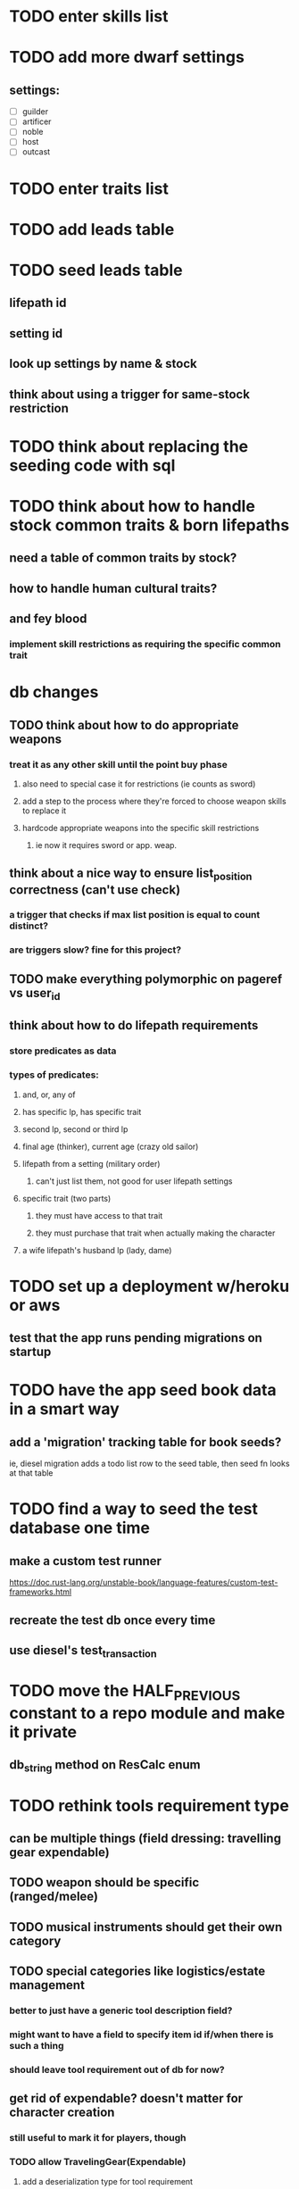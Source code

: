 * TODO enter skills list
   
* TODO add more dwarf settings
** settings:
  - [ ] guilder
  - [ ] artificer
  - [ ] noble
  - [ ] host
  - [ ] outcast

* TODO enter traits list

* TODO add leads table
* TODO seed leads table
** lifepath id
** setting id
** look up settings by name & stock
** think about using a trigger for same-stock restriction

* TODO think about replacing the seeding code with sql

* TODO think about how to handle stock common traits & born lifepaths
** need a table of common traits by stock?
** how to handle human cultural traits?
** and fey blood
*** implement skill restrictions as requiring the specific common trait

* db changes
** TODO think about how to do appropriate weapons
*** treat it as any other skill until the point buy phase
**** also need to special case it for restrictions (ie counts as sword)
**** add a step to the process where they're forced to choose weapon skills to replace it
**** hardcode appropriate weapons into the specific skill restrictions
***** ie now it requires sword or app. weap.
** think about a nice way to ensure list_position correctness (can't use check)
*** a trigger that checks if max list position is equal to count distinct?
*** are triggers slow? fine for this project?
** TODO make everything polymorphic on pageref vs user_id
** think about how to do lifepath requirements
*** store predicates as data
*** types of predicates:
**** and, or, any of
**** has specific lp, has specific trait
**** second lp, second or third lp
**** final age (thinker), current age (crazy old sailor)
**** lifepath from a setting (military order)
***** can't just list them, not good for user lifepath settings
**** specific trait (two parts)
***** they must have access to that trait
***** they must purchase that trait when actually making the character
**** a wife lifepath's husband lp (lady, dame)

* TODO set up a deployment w/heroku or aws
** test that the app runs pending migrations on startup
* TODO have the app seed book data in a smart way
** add a 'migration' tracking table for book seeds?
  ie, diesel migration adds a todo list row to the seed table,
  then seed fn looks at that table
* TODO find a way to seed the test database one time
** make a custom test runner
   https://doc.rust-lang.org/unstable-book/language-features/custom-test-frameworks.html
** recreate the test db once every time
** use diesel's test_transaction

* TODO move the HALF_PREVIOUS constant to a repo module and make it private
** db_string method on ResCalc enum

* TODO rethink tools requirement type
** can be multiple things (field dressing: travelling gear expendable)
** TODO weapon should be specific (ranged/melee)
** TODO musical instruments should get their own category
** TODO special categories like logistics/estate management
*** better to just have a generic tool description field?
*** might want to have a field to specify item id if/when there is such a thing
*** should leave tool requirement out of db for now?
** get rid of expendable? doesn't matter for character creation
*** still useful to mark it for players, though
*** TODO allow TravelingGear(Expendable)
**** add a deserialization type for tool requirement
**** make tools_expendable a db flag

* TODO are skills unique by name?
** torture changes based on if an orc takes it
*** for now, we're renaming the orc one
** user created stuff might need to be tied to a stock
*** multiple versions of sorcery, for example
*** we could have a user equivalent of a book?

* TODO how to do elven skill songs
** they appear in the skill list, but get their own table?
** we could just put them in the skills table
*** will root
*** elves only (allowed by fey blood?)
